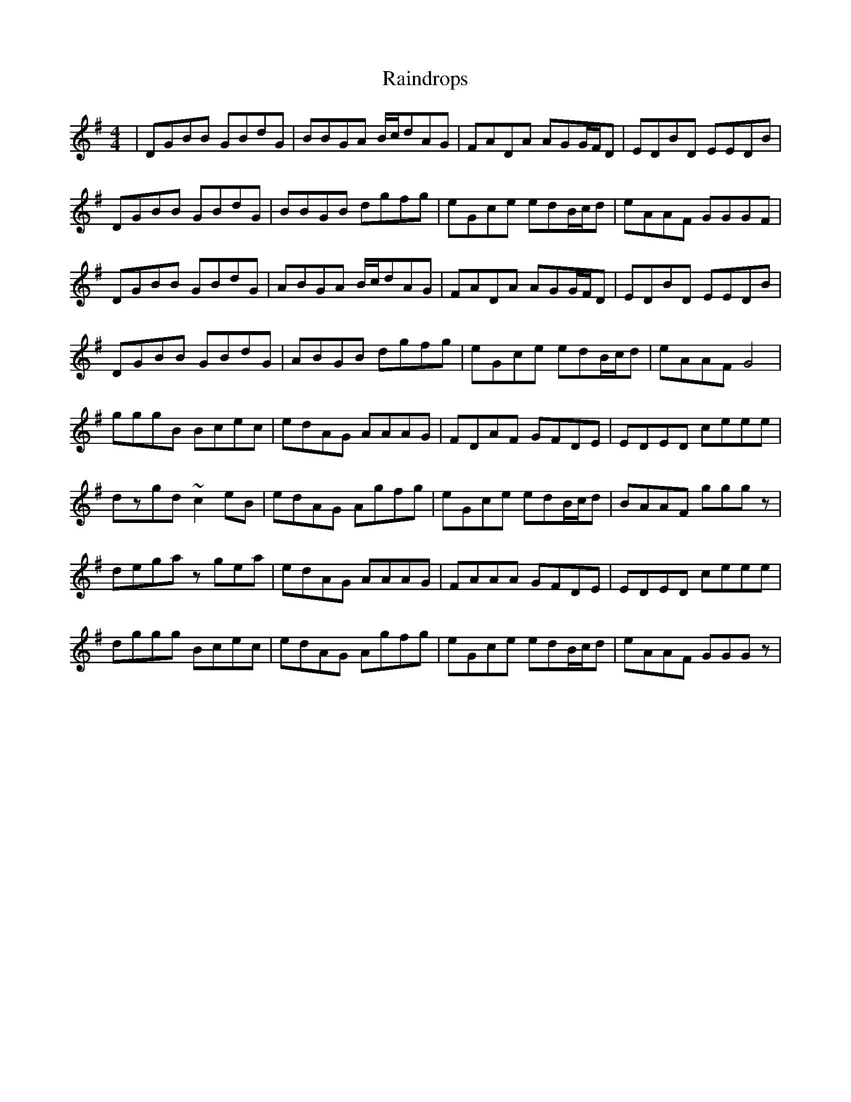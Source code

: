 X: 33516
T: Raindrops
R: reel
M: 4/4
K: Gmajor
|DGBB GBdG|BBGA B/c/dAG|FADA AGG/F/D|EDBD EEDB|
DGBB GBdG|BBGB dgfg|eGce edB/c/d|eAAF GGGF|
DGBB GBdG|ABGA B/c/dAG|FADA AGG/F/D|EDBD EEDB|
DGBB GBdG|ABGB dgfg|eGce edB/c/d|eAAF G4|
gggB Bcec|edAG AAAG|FDAF GFDE|EDED ceee|
dzgd ~c2eB|edAG Agfg|eGce edB/c/d|BAAF gggz|
dega zgea|edAG AAAG|FAAA GFDE|EDED ceee|
dggg Bcec|edAG Agfg|eGce edB/c/d|eAAF GGGz|

